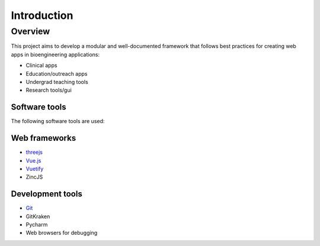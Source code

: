 **Introduction**
-------------------

Overview
~~~~~~~~~~~
This project aims to develop a modular and well-documented framework that follows best practices for creating web apps in bioengineering applications:

- Clinical apps
- Education/outreach apps
- Undergrad teaching tools
- Research tools/gui

Software tools
^^^^^^^^^^^^^^^
The following software tools are used:

Web frameworks
^^^^^^^^^^^^^^^
- `threejs <https://threejs.org/>`_
- `Vue.js <https://vuejs.org/>`_
- `Vuetify <https://vuetifyjs.com/en/>`_
- ZincJS

Development tools
^^^^^^^^^^^^^^^^^^^
- `Git <https://git-scm.com/>`_
- GitKraken
- Pycharm
- Web browsers for debugging